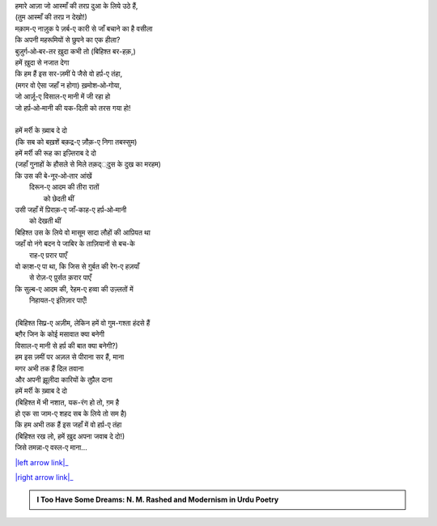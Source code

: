 .. title: §16ـ वो हर्प़-ए तंहा (जिसे तमन्ना-ए वस्ल-ए माना)
.. slug: itoohavesomedreams/poem_16
.. date: 2016-02-04 20:26:03 UTC
.. tags: poem itoohavesomedreams rashid
.. link: 
.. description: Devanagari version of "Vuh ḥarf-e tanhā (jise tamannā-e vaṣl-e maʿnā)"
.. type: text



| हमारे आज़ा जो आस्माँ की तरप़ दुआ के लिये उठे हैं,
| (तुम आस्माँ की तरप़ न देखो!)
| मक़ाम-ए नाज़ुक पे ज़र्ब-ए कारी से जाँ बचाने का है वसीला
| कि अपनी महरूमियों से छुपने का एक हीला?
| बुज़ुर्ग‐ओ‐बर-तर ख़ुदा कभी तो (बिहिश्त बर-हक़,)
| हमें ख़ुदा से नजात देगा
| कि हम हैं इस सर-ज़मीं पे जैसे वो हर्प़-ए तंहा,
| (मगर वो ऐसा जहाँ न होगा) ख़मोश‐ओ‐गोया,
| जो आर्ज़ू-ए विसाल-ए मानी में जी रहा हो
| जो हर्प़‐ओ‐मानी की यक-दिली को तरस गया हो!
| 
| हमें मर्री के ख़्वाब दे दो
| (कि सब को बख़शें बक़द्र-ए ज़ौक़-ए निगा तबस्सुम)
| हमें मर्री की रूह का इज़्तिराब दे दो
| (जहाँ गुनाहों के हौसले से मिले तक़द््दुस के दुख का मरहम)
| कि उस की बे-नूर‐ओ‐तार आंखें
|     दिरून-ए आदम की तीरा रातों
|             को छेदती थीं
| उसी जहाँ में प़िराक़-ए जाँ-काह-ए हर्प़‐ओ‐मानी
|                 को देखती थीं
| बिहिश्त उस के लिये वो मासूम सादा लौहों की आप़ियत था
| जहाँ वो नंगे बदन पे जाबिर के ताज़ियानों से बच-के
|                     राह-ए प़रार पाएँ
| वो कप़्श-ए पा था, कि जिस से ग़ुर्बत की रेग-ए हज़याँ
|                 से रोज़-ए प़ुर्सत क़रार पाएँ
| कि सुल्ब-ए आदम की, रेहम-ए हव्वा की उज़्लतों में
|                     निहायत-ए इंतिज़ार पाएँ!
| 
| (बिहिश्त सिप़्र-ए अज़ीम, लेकिन हमें वो गुम-गश्ता हंदसे हैं
| बग़ैर जिन के कोई मसावात क्या बनेगी
| विसाल-ए मानी से हर्प़ की बात क्या बनेगी?)
| हम इस ज़मीं पर अज़ल से पीराना सर हैं, माना
| मगर अभी तक हैं दिल तवाना
| और अपनी झ़ूलीदा कारियों के तुप़ैल दाना
| हमें मर्री के ख़्वाब दे दो
| (बिहिश्त में भी नशात, यक-रंग हो तो, ग़म है
| हो एक सा जाम-ए शहद सब के लिये तो सम है)
| कि हम अभी तक हैं इस जहाँ में वो हर्प़-ए तंहा
| (बिहिश्त रख लो, हमें ख़ुद अपना जवाब दे दो!)
| जिसे तमन्ना-ए वस्ल-ए माना...

|left arrow link|_

|right arrow link|_



.. |left arrow link| replace:: :emoji:`arrow_left` §15. नमरूद की ख़ुदाई 
.. _left arrow link: /hi/itoohavesomedreams/poem_15

.. |right arrow link| replace::  §17. ज़िंदगी से डरते हो? :emoji:`arrow_right` 
.. _right arrow link: /hi/itoohavesomedreams/poem_17

.. admonition:: I Too Have Some Dreams: N. M. Rashed and Modernism in Urdu Poetry


  .. link_figure:: /itoohavesomedreams/
        :title: I Too Have Some Dreams Resource Page
        :class: link-figure
        :image_url: /galleries/i2havesomedreams/i2havesomedreams-small.jpg
        
.. _جمیل نوری نستعلیق فانٹ: http://ur.lmgtfy.com/?q=Jameel+Noori+nastaleeq
 

